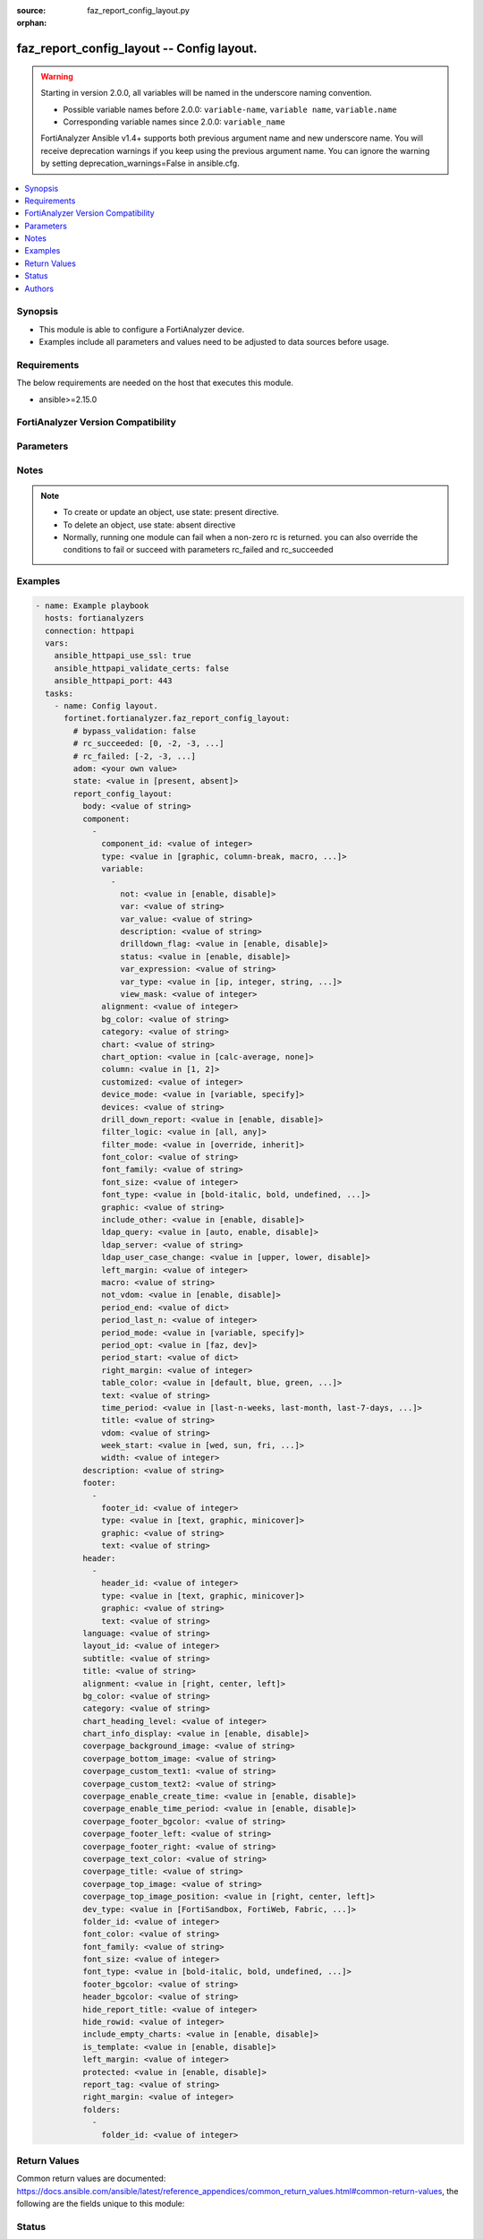 :source: faz_report_config_layout.py

:orphan:

.. _faz_report_config_layout:

faz_report_config_layout -- Config layout.
++++++++++++++++++++++++++++++++++++++++++

.. versionadded:: 1.5.0

.. warning::
   Starting in version 2.0.0, all variables will be named in the underscore naming convention.

   - Possible variable names before 2.0.0: ``variable-name``, ``variable name``, ``variable.name``
   - Corresponding variable names since 2.0.0: ``variable_name``
  
   FortiAnalyzer Ansible v1.4+ supports both previous argument name and new underscore name.
   You will receive deprecation warnings if you keep using the previous argument name.
   You can ignore the warning by setting deprecation_warnings=False in ansible.cfg.

.. contents::
   :local:
   :depth: 1


Synopsis
--------

- This module is able to configure a FortiAnalyzer device.
- Examples include all parameters and values need to be adjusted to data sources before usage.


Requirements
------------
The below requirements are needed on the host that executes this module.

- ansible>=2.15.0


FortiAnalyzer Version Compatibility
------------------------------------
.. raw:: html

 <br>
 <p>Supported Version Ranges: <code class="docutils literal notranslate">v6.2.1 -> latest</code></p>




Parameters
----------

.. raw:: html

 <ul>
 <li><span class="li-head">access_token</span> -The token to access FortiAnalyzer without using ansible_username and ansible_password. <span class="li-normal">type: str</span> <span class="li-required">required: false</span></li>
 <li><span class="li-head">enable_log</span> - Enable/Disable logging for task <span class="li-normal">type: bool</span> <span class="li-required">required: false</span> <span class="li-normal"> default: False</span> </li>
 <li><span class="li-head">forticloud_access_token</span> - Access token of forticloud analyzer API users. <span class="li-normal">type: str</span> <span class="li-required">required: false</span> </li>
 <li><span class="li-head">log_path</span> - The path to save log. Used if enable_log is true. Please use absolute path instead of relative path. If the log_path setting is incorrect, the log will be saved in /tmp/fortianalyzer.ansible.log<span class="li-normal">type: str</span> <span class="li-required">required: false</span> <span class="li-normal"> default: "/tmp/fortianalyzer.ansible.log"</span> </li>
 <li><span class="li-head">proposed_method</span> - The overridden method for the underlying Json RPC request <span class="li-normal">type: str</span> <span class="li-required">required: false</span> <span class="li-normal"> choices: set, update, add</span> </li>
 <li><span class="li-head">bypass_validation</span> - Only set to True when module schema diffs with FortiAnalyzer API structure, module continues to execute without validating parameters <span class="li-normal">type: bool</span> <span class="li-required">required: false</span> <span class="li-normal"> default: False</span> </li>
 <li><span class="li-head">rc_succeeded</span> - The rc codes list with which the conditions to succeed will be overriden <span class="li-normal">type: list</span> <span class="li-required">required: false</span> </li>
 <li><span class="li-head">rc_failed</span> - The rc codes list with which the conditions to fail will be overriden <span class="li-normal">type: list</span> <span class="li-required">required: false</span> </li>
 <li><span class="li-head">state</span> - The directive to create, update or delete an object <span class="li-normal">type: str</span> <span class="li-required">required: true</span> <span class="li-normal"> choices: present, absent</span> </li>
 <li><span class="li-head">adom</span> - The parameter in requested url <span class="li-normal">type: str</span> <span class="li-required">required: true</span> </li>
 <li><span class="li-head">report_config_layout</span> - Config layout. <span class="li-normal">type: dict</span></li>
 <ul class="ul-self">
 <li><span class="li-head">body</span> - No description for the parameter <span class="li-normal">type: str</span>  <a id='label0' href="javascript:ContentClick('label1', 'label0');" onmouseover="ContentPreview('label1');" onmouseout="ContentUnpreview('label1');" title="click to collapse or expand..."> more... </a>
 <div id="label1" style="display:none">
 <p>Supported Version Ranges: <code class="docutils literal notranslate">v6.2.1 -> latest</code></p>
 </div>
 </li>
 <li><span class="li-head">component</span> - No description for the parameter <span class="li-normal">type: list of dict</span>
 <a id='label2' href="javascript:ContentClick('label3', 'label2');" onmouseover="ContentPreview('label3');" onmouseout="ContentUnpreview('label3');" title="click to collapse or expand..."> more... </a>
 <div id="label3" style="display:none">
 <p>Supported Version Ranges: <code class="docutils literal notranslate">v6.2.1 -> latest</code></p>
 </div>
 <ul class="ul-self">
 <li><span class="li-head">component_id</span> - No description for the parameter <span class="li-normal">type: int</span>  <a id='label4' href="javascript:ContentClick('label5', 'label4');" onmouseover="ContentPreview('label5');" onmouseout="ContentUnpreview('label5');" title="click to collapse or expand..."> more... </a>
 <div id="label5" style="display:none">
 <p>Supported Version Ranges: <code class="docutils literal notranslate">v6.2.1 -> latest</code></p>
 </div>
 </li>
 <li><span class="li-head">type</span> - No description for the parameter <span class="li-normal">type: str</span>  <span class="li-normal">choices: [graphic, column-break, macro, section, chart, heading2, heading3, heading1, page-break, text]</span>  <a id='label6' href="javascript:ContentClick('label7', 'label6');" onmouseover="ContentPreview('label7');" onmouseout="ContentUnpreview('label7');" title="click to collapse or expand..."> more... </a>
 <div id="label7" style="display:none">
 <p>Supported Version Ranges: <code class="docutils literal notranslate">v6.2.1 -> latest</code></p>
 </div>
 </li>
 <li><span class="li-head">variable</span> - No description for the parameter <span class="li-normal">type: list of dict</span>
 <a id='label8' href="javascript:ContentClick('label9', 'label8');" onmouseover="ContentPreview('label9');" onmouseout="ContentUnpreview('label9');" title="click to collapse or expand..."> more... </a>
 <div id="label9" style="display:none">
 <p>Supported Version Ranges: <code class="docutils literal notranslate">v6.2.1 -> latest</code></p>
 </div>
 <ul class="ul-self">
 <li><span class="li-head">not</span> - No description for the parameter <span class="li-normal">type: str</span>  <span class="li-normal">choices: [enable, disable]</span>  <a id='label10' href="javascript:ContentClick('label11', 'label10');" onmouseover="ContentPreview('label11');" onmouseout="ContentUnpreview('label11');" title="click to collapse or expand..."> more... </a>
 <div id="label11" style="display:none">
 <p>Supported Version Ranges: <code class="docutils literal notranslate">v6.2.1 -> latest</code></p>
 </div>
 </li>
 <li><span class="li-head">var</span> - No description for the parameter <span class="li-normal">type: str</span>  <a id='label12' href="javascript:ContentClick('label13', 'label12');" onmouseover="ContentPreview('label13');" onmouseout="ContentUnpreview('label13');" title="click to collapse or expand..."> more... </a>
 <div id="label13" style="display:none">
 <p>Supported Version Ranges: <code class="docutils literal notranslate">v6.2.1 -> latest</code></p>
 </div>
 </li>
 <li><span class="li-head">var_value</span> - No description for the parameter <span class="li-normal">type: str</span>  <a id='label14' href="javascript:ContentClick('label15', 'label14');" onmouseover="ContentPreview('label15');" onmouseout="ContentUnpreview('label15');" title="click to collapse or expand..."> more... </a>
 <div id="label15" style="display:none">
 <p>Supported Version Ranges: <code class="docutils literal notranslate">v6.2.1 -> latest</code></p>
 </div>
 </li>
 <li><span class="li-head">description</span> - No description for the parameter <span class="li-normal">type: str</span>  <a id='label16' href="javascript:ContentClick('label17', 'label16');" onmouseover="ContentPreview('label17');" onmouseout="ContentUnpreview('label17');" title="click to collapse or expand..."> more... </a>
 <div id="label17" style="display:none">
 <p>Supported Version Ranges: <code class="docutils literal notranslate">v6.2.2 -> v6.2.12</code></p>
 </div>
 </li>
 <li><span class="li-head">drilldown_flag</span> - No description for the parameter <span class="li-normal">type: str</span>  <span class="li-normal">choices: [enable, disable]</span>  <span class="li-normal">default: disable</span>  <a id='label18' href="javascript:ContentClick('label19', 'label18');" onmouseover="ContentPreview('label19');" onmouseout="ContentUnpreview('label19');" title="click to collapse or expand..."> more... </a>
 <div id="label19" style="display:none">
 <p>Supported Version Ranges: <code class="docutils literal notranslate">v6.2.2 -> v6.2.12</code></p>
 </div>
 </li>
 <li><span class="li-head">status</span> - No description for the parameter <span class="li-normal">type: str</span>  <span class="li-normal">choices: [enable, disable]</span>  <span class="li-normal">default: disable</span>  <a id='label20' href="javascript:ContentClick('label21', 'label20');" onmouseover="ContentPreview('label21');" onmouseout="ContentUnpreview('label21');" title="click to collapse or expand..."> more... </a>
 <div id="label21" style="display:none">
 <p>Supported Version Ranges: <code class="docutils literal notranslate">v6.2.2 -> v6.2.12</code></p>
 </div>
 </li>
 <li><span class="li-head">var_expression</span> - No description for the parameter <span class="li-normal">type: str</span>  <a id='label22' href="javascript:ContentClick('label23', 'label22');" onmouseover="ContentPreview('label23');" onmouseout="ContentUnpreview('label23');" title="click to collapse or expand..."> more... </a>
 <div id="label23" style="display:none">
 <p>Supported Version Ranges: <code class="docutils literal notranslate">v6.2.2 -> v6.2.12</code></p>
 </div>
 </li>
 <li><span class="li-head">var_type</span> - No description for the parameter <span class="li-normal">type: str</span>  <span class="li-normal">choices: [ip, integer, string, datetime]</span>  <a id='label24' href="javascript:ContentClick('label25', 'label24');" onmouseover="ContentPreview('label25');" onmouseout="ContentUnpreview('label25');" title="click to collapse or expand..."> more... </a>
 <div id="label25" style="display:none">
 <p>Supported Version Ranges: <code class="docutils literal notranslate">v6.2.2 -> v6.2.12</code></p>
 </div>
 </li>
 <li><span class="li-head">view_mask</span> - No description for the parameter <span class="li-normal">type: int</span>  <span class="li-normal">default: 0</span>  <a id='label26' href="javascript:ContentClick('label27', 'label26');" onmouseover="ContentPreview('label27');" onmouseout="ContentUnpreview('label27');" title="click to collapse or expand..."> more... </a>
 <div id="label27" style="display:none">
 <p>Supported Version Ranges: <code class="docutils literal notranslate">v6.2.2 -> v6.2.12</code></p>
 </div>
 </li>
 </ul>
 <li><span class="li-head">alignment</span> - No description for the parameter <span class="li-normal">type: int</span>  <a id='label28' href="javascript:ContentClick('label29', 'label28');" onmouseover="ContentPreview('label29');" onmouseout="ContentUnpreview('label29');" title="click to collapse or expand..."> more... </a>
 <div id="label29" style="display:none">
 <p>Supported Version Ranges: <code class="docutils literal notranslate">v6.2.2 -> v6.2.12</code></p>
 </div>
 </li>
 <li><span class="li-head">bg_color</span> - No description for the parameter <span class="li-normal">type: str</span>  <a id='label30' href="javascript:ContentClick('label31', 'label30');" onmouseover="ContentPreview('label31');" onmouseout="ContentUnpreview('label31');" title="click to collapse or expand..."> more... </a>
 <div id="label31" style="display:none">
 <p>Supported Version Ranges: <code class="docutils literal notranslate">v6.2.2 -> v6.2.12</code></p>
 </div>
 </li>
 <li><span class="li-head">category</span> - No description for the parameter <span class="li-normal">type: str</span>  <a id='label32' href="javascript:ContentClick('label33', 'label32');" onmouseover="ContentPreview('label33');" onmouseout="ContentUnpreview('label33');" title="click to collapse or expand..."> more... </a>
 <div id="label33" style="display:none">
 <p>Supported Version Ranges: <code class="docutils literal notranslate">v6.2.2 -> v6.2.12</code></p>
 </div>
 </li>
 <li><span class="li-head">chart</span> - No description for the parameter <span class="li-normal">type: str</span>  <a id='label34' href="javascript:ContentClick('label35', 'label34');" onmouseover="ContentPreview('label35');" onmouseout="ContentUnpreview('label35');" title="click to collapse or expand..."> more... </a>
 <div id="label35" style="display:none">
 <p>Supported Version Ranges: <code class="docutils literal notranslate">v6.2.2 -> v6.2.12</code></p>
 </div>
 </li>
 <li><span class="li-head">chart_option</span> - No description for the parameter <span class="li-normal">type: str</span>  <span class="li-normal">choices: [calc-average, none]</span>  <a id='label36' href="javascript:ContentClick('label37', 'label36');" onmouseover="ContentPreview('label37');" onmouseout="ContentUnpreview('label37');" title="click to collapse or expand..."> more... </a>
 <div id="label37" style="display:none">
 <p>Supported Version Ranges: <code class="docutils literal notranslate">v6.2.2 -> v6.2.12</code></p>
 </div>
 </li>
 <li><span class="li-head">column</span> - No description for the parameter <span class="li-normal">type: str</span>  <span class="li-normal">choices: [1, 2]</span>  <span class="li-normal">default: </span>  <a id='label38' href="javascript:ContentClick('label39', 'label38');" onmouseover="ContentPreview('label39');" onmouseout="ContentUnpreview('label39');" title="click to collapse or expand..."> more... </a>
 <div id="label39" style="display:none">
 <p>Supported Version Ranges: <code class="docutils literal notranslate">v6.2.2 -> v6.2.12</code></p>
 </div>
 </li>
 <li><span class="li-head">customized</span> - No description for the parameter <span class="li-normal">type: int</span>  <span class="li-normal">default: 0</span>  <a id='label40' href="javascript:ContentClick('label41', 'label40');" onmouseover="ContentPreview('label41');" onmouseout="ContentUnpreview('label41');" title="click to collapse or expand..."> more... </a>
 <div id="label41" style="display:none">
 <p>Supported Version Ranges: <code class="docutils literal notranslate">v6.2.2 -> v6.2.12</code></p>
 </div>
 </li>
 <li><span class="li-head">device_mode</span> - No description for the parameter <span class="li-normal">type: str</span>  <span class="li-normal">choices: [variable, specify]</span>  <span class="li-normal">default: variable</span>  <a id='label42' href="javascript:ContentClick('label43', 'label42');" onmouseover="ContentPreview('label43');" onmouseout="ContentUnpreview('label43');" title="click to collapse or expand..."> more... </a>
 <div id="label43" style="display:none">
 <p>Supported Version Ranges: <code class="docutils literal notranslate">v6.2.2 -> v6.2.12</code></p>
 </div>
 </li>
 <li><span class="li-head">devices</span> - No description for the parameter <span class="li-normal">type: str</span>  <span class="li-normal">default: All_FortiGate</span>  <a id='label44' href="javascript:ContentClick('label45', 'label44');" onmouseover="ContentPreview('label45');" onmouseout="ContentUnpreview('label45');" title="click to collapse or expand..."> more... </a>
 <div id="label45" style="display:none">
 <p>Supported Version Ranges: <code class="docutils literal notranslate">v6.2.2 -> v6.2.12</code></p>
 </div>
 </li>
 <li><span class="li-head">drill_down_report</span> - No description for the parameter <span class="li-normal">type: str</span>  <span class="li-normal">choices: [enable, disable]</span>  <span class="li-normal">default: disable</span>  <a id='label46' href="javascript:ContentClick('label47', 'label46');" onmouseover="ContentPreview('label47');" onmouseout="ContentUnpreview('label47');" title="click to collapse or expand..."> more... </a>
 <div id="label47" style="display:none">
 <p>Supported Version Ranges: <code class="docutils literal notranslate">v6.2.2 -> v6.2.12</code></p>
 </div>
 </li>
 <li><span class="li-head">filter_logic</span> - No description for the parameter <span class="li-normal">type: str</span>  <span class="li-normal">choices: [all, any]</span>  <span class="li-normal">default: all</span>  <a id='label48' href="javascript:ContentClick('label49', 'label48');" onmouseover="ContentPreview('label49');" onmouseout="ContentUnpreview('label49');" title="click to collapse or expand..."> more... </a>
 <div id="label49" style="display:none">
 <p>Supported Version Ranges: <code class="docutils literal notranslate">v6.2.2 -> v6.2.12</code></p>
 </div>
 </li>
 <li><span class="li-head">filter_mode</span> - No description for the parameter <span class="li-normal">type: str</span>  <span class="li-normal">choices: [override, inherit]</span>  <span class="li-normal">default: inherit</span>  <a id='label50' href="javascript:ContentClick('label51', 'label50');" onmouseover="ContentPreview('label51');" onmouseout="ContentUnpreview('label51');" title="click to collapse or expand..."> more... </a>
 <div id="label51" style="display:none">
 <p>Supported Version Ranges: <code class="docutils literal notranslate">v6.2.2 -> v6.2.12</code></p>
 </div>
 </li>
 <li><span class="li-head">font_color</span> - No description for the parameter <span class="li-normal">type: str</span>  <a id='label52' href="javascript:ContentClick('label53', 'label52');" onmouseover="ContentPreview('label53');" onmouseout="ContentUnpreview('label53');" title="click to collapse or expand..."> more... </a>
 <div id="label53" style="display:none">
 <p>Supported Version Ranges: <code class="docutils literal notranslate">v6.2.2 -> v6.2.12</code></p>
 </div>
 </li>
 <li><span class="li-head">font_family</span> - No description for the parameter <span class="li-normal">type: str</span>  <a id='label54' href="javascript:ContentClick('label55', 'label54');" onmouseover="ContentPreview('label55');" onmouseout="ContentUnpreview('label55');" title="click to collapse or expand..."> more... </a>
 <div id="label55" style="display:none">
 <p>Supported Version Ranges: <code class="docutils literal notranslate">v6.2.2 -> v6.2.12</code></p>
 </div>
 </li>
 <li><span class="li-head">font_size</span> - No description for the parameter <span class="li-normal">type: int</span>  <a id='label56' href="javascript:ContentClick('label57', 'label56');" onmouseover="ContentPreview('label57');" onmouseout="ContentUnpreview('label57');" title="click to collapse or expand..."> more... </a>
 <div id="label57" style="display:none">
 <p>Supported Version Ranges: <code class="docutils literal notranslate">v6.2.2 -> v6.2.12</code></p>
 </div>
 </li>
 <li><span class="li-head">font_type</span> - No description for the parameter <span class="li-normal">type: str</span>  <span class="li-normal">choices: [bold-italic, bold, undefined, italic, normal]</span>  <span class="li-normal">default: undefined</span>  <a id='label58' href="javascript:ContentClick('label59', 'label58');" onmouseover="ContentPreview('label59');" onmouseout="ContentUnpreview('label59');" title="click to collapse or expand..."> more... </a>
 <div id="label59" style="display:none">
 <p>Supported Version Ranges: <code class="docutils literal notranslate">v6.2.2 -> v6.2.12</code></p>
 </div>
 </li>
 <li><span class="li-head">graphic</span> - No description for the parameter <span class="li-normal">type: str</span>  <a id='label60' href="javascript:ContentClick('label61', 'label60');" onmouseover="ContentPreview('label61');" onmouseout="ContentUnpreview('label61');" title="click to collapse or expand..."> more... </a>
 <div id="label61" style="display:none">
 <p>Supported Version Ranges: <code class="docutils literal notranslate">v6.2.2 -> v6.2.12</code></p>
 </div>
 </li>
 <li><span class="li-head">include_other</span> - No description for the parameter <span class="li-normal">type: str</span>  <span class="li-normal">choices: [enable, disable]</span>  <span class="li-normal">default: enable</span>  <a id='label62' href="javascript:ContentClick('label63', 'label62');" onmouseover="ContentPreview('label63');" onmouseout="ContentUnpreview('label63');" title="click to collapse or expand..."> more... </a>
 <div id="label63" style="display:none">
 <p>Supported Version Ranges: <code class="docutils literal notranslate">v6.2.2 -> v6.2.12</code></p>
 </div>
 </li>
 <li><span class="li-head">ldap_query</span> - No description for the parameter <span class="li-normal">type: str</span>  <span class="li-normal">choices: [auto, enable, disable]</span>  <span class="li-normal">default: auto</span>  <a id='label64' href="javascript:ContentClick('label65', 'label64');" onmouseover="ContentPreview('label65');" onmouseout="ContentUnpreview('label65');" title="click to collapse or expand..."> more... </a>
 <div id="label65" style="display:none">
 <p>Supported Version Ranges: <code class="docutils literal notranslate">v6.2.2 -> v6.2.12</code></p>
 </div>
 </li>
 <li><span class="li-head">ldap_server</span> - No description for the parameter <span class="li-normal">type: str</span>  <a id='label66' href="javascript:ContentClick('label67', 'label66');" onmouseover="ContentPreview('label67');" onmouseout="ContentUnpreview('label67');" title="click to collapse or expand..."> more... </a>
 <div id="label67" style="display:none">
 <p>Supported Version Ranges: <code class="docutils literal notranslate">v6.2.2 -> v6.2.12</code></p>
 </div>
 </li>
 <li><span class="li-head">ldap_user_case_change</span> - No description for the parameter <span class="li-normal">type: str</span>  <span class="li-normal">choices: [upper, lower, disable]</span>  <span class="li-normal">default: </span>  <a id='label68' href="javascript:ContentClick('label69', 'label68');" onmouseover="ContentPreview('label69');" onmouseout="ContentUnpreview('label69');" title="click to collapse or expand..."> more... </a>
 <div id="label69" style="display:none">
 <p>Supported Version Ranges: <code class="docutils literal notranslate">v6.2.2 -> v6.2.12</code></p>
 </div>
 </li>
 <li><span class="li-head">left_margin</span> - No description for the parameter <span class="li-normal">type: int</span>  <a id='label70' href="javascript:ContentClick('label71', 'label70');" onmouseover="ContentPreview('label71');" onmouseout="ContentUnpreview('label71');" title="click to collapse or expand..."> more... </a>
 <div id="label71" style="display:none">
 <p>Supported Version Ranges: <code class="docutils literal notranslate">v6.2.2 -> v6.2.12</code></p>
 </div>
 </li>
 <li><span class="li-head">macro</span> - No description for the parameter <span class="li-normal">type: str</span>  <a id='label72' href="javascript:ContentClick('label73', 'label72');" onmouseover="ContentPreview('label73');" onmouseout="ContentUnpreview('label73');" title="click to collapse or expand..."> more... </a>
 <div id="label73" style="display:none">
 <p>Supported Version Ranges: <code class="docutils literal notranslate">v6.2.2 -> v6.2.12</code></p>
 </div>
 </li>
 <li><span class="li-head">not_vdom</span> - No description for the parameter <span class="li-normal">type: str</span>  <span class="li-normal">choices: [enable, disable]</span>  <span class="li-normal">default: disable</span>  <a id='label74' href="javascript:ContentClick('label75', 'label74');" onmouseover="ContentPreview('label75');" onmouseout="ContentUnpreview('label75');" title="click to collapse or expand..."> more... </a>
 <div id="label75" style="display:none">
 <p>Supported Version Ranges: <code class="docutils literal notranslate">v6.2.2 -> v6.2.12</code></p>
 </div>
 </li>
 <li><span class="li-head">period_end</span> - No description for the parameter <span class="li-normal">type: list of dict</span>
 <a id='label76' href="javascript:ContentClick('label77', 'label76');" onmouseover="ContentPreview('label77');" onmouseout="ContentUnpreview('label77');" title="click to collapse or expand..."> more... </a>
 <div id="label77" style="display:none">
 <p>Supported Version Ranges: <code class="docutils literal notranslate">v6.2.2 -> v6.2.12</code></p>
 </div>
 <ul class="ul-self">
 </ul>
 <li><span class="li-head">period_last_n</span> - No description for the parameter <span class="li-normal">type: int</span>  <a id='label78' href="javascript:ContentClick('label79', 'label78');" onmouseover="ContentPreview('label79');" onmouseout="ContentUnpreview('label79');" title="click to collapse or expand..."> more... </a>
 <div id="label79" style="display:none">
 <p>Supported Version Ranges: <code class="docutils literal notranslate">v6.2.2 -> v6.2.12</code></p>
 </div>
 </li>
 <li><span class="li-head">period_mode</span> - No description for the parameter <span class="li-normal">type: str</span>  <span class="li-normal">choices: [variable, specify]</span>  <span class="li-normal">default: variable</span>  <a id='label80' href="javascript:ContentClick('label81', 'label80');" onmouseover="ContentPreview('label81');" onmouseout="ContentUnpreview('label81');" title="click to collapse or expand..."> more... </a>
 <div id="label81" style="display:none">
 <p>Supported Version Ranges: <code class="docutils literal notranslate">v6.2.2 -> v6.2.12</code></p>
 </div>
 </li>
 <li><span class="li-head">period_opt</span> - No description for the parameter <span class="li-normal">type: str</span>  <span class="li-normal">choices: [faz, dev]</span>  <span class="li-normal">default: </span>  <a id='label82' href="javascript:ContentClick('label83', 'label82');" onmouseover="ContentPreview('label83');" onmouseout="ContentUnpreview('label83');" title="click to collapse or expand..."> more... </a>
 <div id="label83" style="display:none">
 <p>Supported Version Ranges: <code class="docutils literal notranslate">v6.2.2 -> v6.2.12</code></p>
 </div>
 </li>
 <li><span class="li-head">period_start</span> - No description for the parameter <span class="li-normal">type: list of dict</span>
 <a id='label84' href="javascript:ContentClick('label85', 'label84');" onmouseover="ContentPreview('label85');" onmouseout="ContentUnpreview('label85');" title="click to collapse or expand..."> more... </a>
 <div id="label85" style="display:none">
 <p>Supported Version Ranges: <code class="docutils literal notranslate">v6.2.2 -> v6.2.12</code></p>
 </div>
 <ul class="ul-self">
 </ul>
 <li><span class="li-head">right_margin</span> - No description for the parameter <span class="li-normal">type: int</span>  <a id='label86' href="javascript:ContentClick('label87', 'label86');" onmouseover="ContentPreview('label87');" onmouseout="ContentUnpreview('label87');" title="click to collapse or expand..."> more... </a>
 <div id="label87" style="display:none">
 <p>Supported Version Ranges: <code class="docutils literal notranslate">v6.2.2 -> v6.2.12</code></p>
 </div>
 </li>
 <li><span class="li-head">table_color</span> - No description for the parameter <span class="li-normal">type: str</span>  <span class="li-normal">choices: [default, blue, green, red]</span>  <span class="li-normal">default: default</span>  <a id='label88' href="javascript:ContentClick('label89', 'label88');" onmouseover="ContentPreview('label89');" onmouseout="ContentUnpreview('label89');" title="click to collapse or expand..."> more... </a>
 <div id="label89" style="display:none">
 <p>Supported Version Ranges: <code class="docutils literal notranslate">v6.2.2 -> v6.2.12</code></p>
 </div>
 </li>
 <li><span class="li-head">text</span> - No description for the parameter <span class="li-normal">type: str</span>  <a id='label90' href="javascript:ContentClick('label91', 'label90');" onmouseover="ContentPreview('label91');" onmouseout="ContentUnpreview('label91');" title="click to collapse or expand..."> more... </a>
 <div id="label91" style="display:none">
 <p>Supported Version Ranges: <code class="docutils literal notranslate">v6.2.2 -> v6.2.12</code></p>
 </div>
 </li>
 <li><span class="li-head">time_period</span> - No description for the parameter <span class="li-normal">type: str</span>  <span class="li-normal">choices: [last-n-weeks, last-month, last-7-days, last-week, yesterday, this-month, this-week, last-30-days, last-quarter, last-2-weeks, this-quarter, last-n-days, last-14-days, this-year, other, today, last-n-hours]</span>  <span class="li-normal">default: </span>  <a id='label92' href="javascript:ContentClick('label93', 'label92');" onmouseover="ContentPreview('label93');" onmouseout="ContentUnpreview('label93');" title="click to collapse or expand..."> more... </a>
 <div id="label93" style="display:none">
 <p>Supported Version Ranges: <code class="docutils literal notranslate">v6.2.2 -> v6.2.12</code></p>
 </div>
 </li>
 <li><span class="li-head">title</span> - No description for the parameter <span class="li-normal">type: str</span>  <a id='label94' href="javascript:ContentClick('label95', 'label94');" onmouseover="ContentPreview('label95');" onmouseout="ContentUnpreview('label95');" title="click to collapse or expand..."> more... </a>
 <div id="label95" style="display:none">
 <p>Supported Version Ranges: <code class="docutils literal notranslate">v6.2.2 -> v6.2.12</code></p>
 </div>
 </li>
 <li><span class="li-head">vdom</span> - No description for the parameter <span class="li-normal">type: str</span>  <a id='label96' href="javascript:ContentClick('label97', 'label96');" onmouseover="ContentPreview('label97');" onmouseout="ContentUnpreview('label97');" title="click to collapse or expand..."> more... </a>
 <div id="label97" style="display:none">
 <p>Supported Version Ranges: <code class="docutils literal notranslate">v6.2.2 -> v6.2.12</code></p>
 </div>
 </li>
 <li><span class="li-head">week_start</span> - No description for the parameter <span class="li-normal">type: str</span>  <span class="li-normal">choices: [wed, sun, fri, thr, mon, tue, sat]</span>  <span class="li-normal">default: </span>  <a id='label98' href="javascript:ContentClick('label99', 'label98');" onmouseover="ContentPreview('label99');" onmouseout="ContentUnpreview('label99');" title="click to collapse or expand..."> more... </a>
 <div id="label99" style="display:none">
 <p>Supported Version Ranges: <code class="docutils literal notranslate">v6.2.2 -> v6.2.12</code></p>
 </div>
 </li>
 <li><span class="li-head">width</span> - No description for the parameter <span class="li-normal">type: int</span>  <a id='label100' href="javascript:ContentClick('label101', 'label100');" onmouseover="ContentPreview('label101');" onmouseout="ContentUnpreview('label101');" title="click to collapse or expand..."> more... </a>
 <div id="label101" style="display:none">
 <p>Supported Version Ranges: <code class="docutils literal notranslate">v6.2.2 -> v6.2.12</code></p>
 </div>
 </li>
 </ul>
 <li><span class="li-head">description</span> - No description for the parameter <span class="li-normal">type: str</span>  <a id='label102' href="javascript:ContentClick('label103', 'label102');" onmouseover="ContentPreview('label103');" onmouseout="ContentUnpreview('label103');" title="click to collapse or expand..."> more... </a>
 <div id="label103" style="display:none">
 <p>Supported Version Ranges: <code class="docutils literal notranslate">v6.2.1 -> latest</code></p>
 </div>
 </li>
 <li><span class="li-head">footer</span> - No description for the parameter <span class="li-normal">type: list of dict</span>
 <a id='label104' href="javascript:ContentClick('label105', 'label104');" onmouseover="ContentPreview('label105');" onmouseout="ContentUnpreview('label105');" title="click to collapse or expand..."> more... </a>
 <div id="label105" style="display:none">
 <p>Supported Version Ranges: <code class="docutils literal notranslate">v6.2.1 -> latest</code></p>
 </div>
 <ul class="ul-self">
 <li><span class="li-head">footer_id</span> - No description for the parameter <span class="li-normal">type: int</span>  <a id='label106' href="javascript:ContentClick('label107', 'label106');" onmouseover="ContentPreview('label107');" onmouseout="ContentUnpreview('label107');" title="click to collapse or expand..."> more... </a>
 <div id="label107" style="display:none">
 <p>Supported Version Ranges: <code class="docutils literal notranslate">v6.2.1 -> latest</code></p>
 </div>
 </li>
 <li><span class="li-head">type</span> - No description for the parameter <span class="li-normal">type: str</span>  <span class="li-normal">choices: [text, graphic, minicover]</span>  <a id='label108' href="javascript:ContentClick('label109', 'label108');" onmouseover="ContentPreview('label109');" onmouseout="ContentUnpreview('label109');" title="click to collapse or expand..."> more... </a>
 <div id="label109" style="display:none">
 <p>Supported Version Ranges: <code class="docutils literal notranslate">v6.2.1 -> latest</code></p>
 </div>
 </li>
 <li><span class="li-head">graphic</span> - No description for the parameter <span class="li-normal">type: str</span>  <a id='label110' href="javascript:ContentClick('label111', 'label110');" onmouseover="ContentPreview('label111');" onmouseout="ContentUnpreview('label111');" title="click to collapse or expand..."> more... </a>
 <div id="label111" style="display:none">
 <p>Supported Version Ranges: <code class="docutils literal notranslate">v6.2.2 -> v6.2.12</code></p>
 </div>
 </li>
 <li><span class="li-head">text</span> - No description for the parameter <span class="li-normal">type: str</span>  <a id='label112' href="javascript:ContentClick('label113', 'label112');" onmouseover="ContentPreview('label113');" onmouseout="ContentUnpreview('label113');" title="click to collapse or expand..."> more... </a>
 <div id="label113" style="display:none">
 <p>Supported Version Ranges: <code class="docutils literal notranslate">v6.2.2 -> v6.2.12</code></p>
 </div>
 </li>
 </ul>
 <li><span class="li-head">header</span> - No description for the parameter <span class="li-normal">type: list of dict</span>
 <a id='label114' href="javascript:ContentClick('label115', 'label114');" onmouseover="ContentPreview('label115');" onmouseout="ContentUnpreview('label115');" title="click to collapse or expand..."> more... </a>
 <div id="label115" style="display:none">
 <p>Supported Version Ranges: <code class="docutils literal notranslate">v6.2.1 -> latest</code></p>
 </div>
 <ul class="ul-self">
 <li><span class="li-head">header_id</span> - No description for the parameter <span class="li-normal">type: int</span>  <a id='label116' href="javascript:ContentClick('label117', 'label116');" onmouseover="ContentPreview('label117');" onmouseout="ContentUnpreview('label117');" title="click to collapse or expand..."> more... </a>
 <div id="label117" style="display:none">
 <p>Supported Version Ranges: <code class="docutils literal notranslate">v6.2.1 -> latest</code></p>
 </div>
 </li>
 <li><span class="li-head">type</span> - No description for the parameter <span class="li-normal">type: str</span>  <span class="li-normal">choices: [text, graphic, minicover]</span>  <a id='label118' href="javascript:ContentClick('label119', 'label118');" onmouseover="ContentPreview('label119');" onmouseout="ContentUnpreview('label119');" title="click to collapse or expand..."> more... </a>
 <div id="label119" style="display:none">
 <p>Supported Version Ranges: <code class="docutils literal notranslate">v6.2.1 -> latest</code></p>
 </div>
 </li>
 <li><span class="li-head">graphic</span> - No description for the parameter <span class="li-normal">type: str</span>  <a id='label120' href="javascript:ContentClick('label121', 'label120');" onmouseover="ContentPreview('label121');" onmouseout="ContentUnpreview('label121');" title="click to collapse or expand..."> more... </a>
 <div id="label121" style="display:none">
 <p>Supported Version Ranges: <code class="docutils literal notranslate">v6.2.2 -> v6.2.12</code></p>
 </div>
 </li>
 <li><span class="li-head">text</span> - No description for the parameter <span class="li-normal">type: str</span>  <a id='label122' href="javascript:ContentClick('label123', 'label122');" onmouseover="ContentPreview('label123');" onmouseout="ContentUnpreview('label123');" title="click to collapse or expand..."> more... </a>
 <div id="label123" style="display:none">
 <p>Supported Version Ranges: <code class="docutils literal notranslate">v6.2.2 -> v6.2.12</code></p>
 </div>
 </li>
 </ul>
 <li><span class="li-head">language</span> - No description for the parameter <span class="li-normal">type: str</span>  <a id='label124' href="javascript:ContentClick('label125', 'label124');" onmouseover="ContentPreview('label125');" onmouseout="ContentUnpreview('label125');" title="click to collapse or expand..."> more... </a>
 <div id="label125" style="display:none">
 <p>Supported Version Ranges: <code class="docutils literal notranslate">v6.2.1 -> latest</code></p>
 </div>
 </li>
 <li><span class="li-head">layout_id</span> - No description for the parameter <span class="li-normal">type: int</span>  <a id='label126' href="javascript:ContentClick('label127', 'label126');" onmouseover="ContentPreview('label127');" onmouseout="ContentUnpreview('label127');" title="click to collapse or expand..."> more... </a>
 <div id="label127" style="display:none">
 <p>Supported Version Ranges: <code class="docutils literal notranslate">v6.2.1 -> latest</code></p>
 </div>
 </li>
 <li><span class="li-head">subtitle</span> - No description for the parameter <span class="li-normal">type: str</span>  <a id='label128' href="javascript:ContentClick('label129', 'label128');" onmouseover="ContentPreview('label129');" onmouseout="ContentUnpreview('label129');" title="click to collapse or expand..."> more... </a>
 <div id="label129" style="display:none">
 <p>Supported Version Ranges: <code class="docutils literal notranslate">v6.2.1 -> latest</code></p>
 </div>
 </li>
 <li><span class="li-head">title</span> - No description for the parameter <span class="li-normal">type: str</span>  <a id='label130' href="javascript:ContentClick('label131', 'label130');" onmouseover="ContentPreview('label131');" onmouseout="ContentUnpreview('label131');" title="click to collapse or expand..."> more... </a>
 <div id="label131" style="display:none">
 <p>Supported Version Ranges: <code class="docutils literal notranslate">v6.2.1 -> latest</code></p>
 </div>
 </li>
 <li><span class="li-head">alignment</span> - No description for the parameter <span class="li-normal">type: str</span>  <span class="li-normal">choices: [right, center, left]</span>  <span class="li-normal">default: left</span>  <a id='label132' href="javascript:ContentClick('label133', 'label132');" onmouseover="ContentPreview('label133');" onmouseout="ContentUnpreview('label133');" title="click to collapse or expand..."> more... </a>
 <div id="label133" style="display:none">
 <p>Supported Version Ranges: <code class="docutils literal notranslate">v6.2.2 -> v6.2.12</code></p>
 </div>
 </li>
 <li><span class="li-head">bg_color</span> - No description for the parameter <span class="li-normal">type: str</span>  <span class="li-normal">default: #FFFFFF</span>  <a id='label134' href="javascript:ContentClick('label135', 'label134');" onmouseover="ContentPreview('label135');" onmouseout="ContentUnpreview('label135');" title="click to collapse or expand..."> more... </a>
 <div id="label135" style="display:none">
 <p>Supported Version Ranges: <code class="docutils literal notranslate">v6.2.2 -> v6.2.12</code></p>
 </div>
 </li>
 <li><span class="li-head">category</span> - No description for the parameter <span class="li-normal">type: str</span>  <a id='label136' href="javascript:ContentClick('label137', 'label136');" onmouseover="ContentPreview('label137');" onmouseout="ContentUnpreview('label137');" title="click to collapse or expand..."> more... </a>
 <div id="label137" style="display:none">
 <p>Supported Version Ranges: <code class="docutils literal notranslate">v6.2.2 -> v6.2.12</code></p>
 </div>
 </li>
 <li><span class="li-head">chart_heading_level</span> - No description for the parameter <span class="li-normal">type: int</span>  <span class="li-normal">default: 2</span>  <a id='label138' href="javascript:ContentClick('label139', 'label138');" onmouseover="ContentPreview('label139');" onmouseout="ContentUnpreview('label139');" title="click to collapse or expand..."> more... </a>
 <div id="label139" style="display:none">
 <p>Supported Version Ranges: <code class="docutils literal notranslate">v6.2.2 -> v6.2.12</code></p>
 </div>
 </li>
 <li><span class="li-head">chart_info_display</span> - No description for the parameter <span class="li-normal">type: str</span>  <span class="li-normal">choices: [enable, disable]</span>  <span class="li-normal">default: disable</span>  <a id='label140' href="javascript:ContentClick('label141', 'label140');" onmouseover="ContentPreview('label141');" onmouseout="ContentUnpreview('label141');" title="click to collapse or expand..."> more... </a>
 <div id="label141" style="display:none">
 <p>Supported Version Ranges: <code class="docutils literal notranslate">v6.2.2 -> v6.2.12</code></p>
 </div>
 </li>
 <li><span class="li-head">coverpage_background_image</span> - No description for the parameter <span class="li-normal">type: str</span>  <span class="li-normal">default: {sys_img_path}/def_cover_bgimg_ver1.png</span>  <a id='label142' href="javascript:ContentClick('label143', 'label142');" onmouseover="ContentPreview('label143');" onmouseout="ContentUnpreview('label143');" title="click to collapse or expand..."> more... </a>
 <div id="label143" style="display:none">
 <p>Supported Version Ranges: <code class="docutils literal notranslate">v6.2.2 -> v6.2.12</code></p>
 </div>
 </li>
 <li><span class="li-head">coverpage_bottom_image</span> - No description for the parameter <span class="li-normal">type: str</span>  <span class="li-normal">default: </span>  <a id='label144' href="javascript:ContentClick('label145', 'label144');" onmouseover="ContentPreview('label145');" onmouseout="ContentUnpreview('label145');" title="click to collapse or expand..."> more... </a>
 <div id="label145" style="display:none">
 <p>Supported Version Ranges: <code class="docutils literal notranslate">v6.2.2 -> v6.2.12</code></p>
 </div>
 </li>
 <li><span class="li-head">coverpage_custom_text1</span> - No description for the parameter <span class="li-normal">type: str</span>  <span class="li-normal">default: </span>  <a id='label146' href="javascript:ContentClick('label147', 'label146');" onmouseover="ContentPreview('label147');" onmouseout="ContentUnpreview('label147');" title="click to collapse or expand..."> more... </a>
 <div id="label147" style="display:none">
 <p>Supported Version Ranges: <code class="docutils literal notranslate">v6.2.2 -> v6.2.12</code></p>
 </div>
 </li>
 <li><span class="li-head">coverpage_custom_text2</span> - No description for the parameter <span class="li-normal">type: str</span>  <span class="li-normal">default: </span>  <a id='label148' href="javascript:ContentClick('label149', 'label148');" onmouseover="ContentPreview('label149');" onmouseout="ContentUnpreview('label149');" title="click to collapse or expand..."> more... </a>
 <div id="label149" style="display:none">
 <p>Supported Version Ranges: <code class="docutils literal notranslate">v6.2.2 -> v6.2.12</code></p>
 </div>
 </li>
 <li><span class="li-head">coverpage_enable_create_time</span> - No description for the parameter <span class="li-normal">type: str</span>  <span class="li-normal">choices: [enable, disable]</span>  <span class="li-normal">default: enable</span>  <a id='label150' href="javascript:ContentClick('label151', 'label150');" onmouseover="ContentPreview('label151');" onmouseout="ContentUnpreview('label151');" title="click to collapse or expand..."> more... </a>
 <div id="label151" style="display:none">
 <p>Supported Version Ranges: <code class="docutils literal notranslate">v6.2.2 -> v6.2.12</code></p>
 </div>
 </li>
 <li><span class="li-head">coverpage_enable_time_period</span> - No description for the parameter <span class="li-normal">type: str</span>  <span class="li-normal">choices: [enable, disable]</span>  <span class="li-normal">default: enable</span>  <a id='label152' href="javascript:ContentClick('label153', 'label152');" onmouseover="ContentPreview('label153');" onmouseout="ContentUnpreview('label153');" title="click to collapse or expand..."> more... </a>
 <div id="label153" style="display:none">
 <p>Supported Version Ranges: <code class="docutils literal notranslate">v6.2.2 -> v6.2.12</code></p>
 </div>
 </li>
 <li><span class="li-head">coverpage_footer_bgcolor</span> - No description for the parameter <span class="li-normal">type: str</span>  <span class="li-normal">default: transparent</span>  <a id='label154' href="javascript:ContentClick('label155', 'label154');" onmouseover="ContentPreview('label155');" onmouseout="ContentUnpreview('label155');" title="click to collapse or expand..."> more... </a>
 <div id="label155" style="display:none">
 <p>Supported Version Ranges: <code class="docutils literal notranslate">v6.2.2 -> v6.2.12</code></p>
 </div>
 </li>
 <li><span class="li-head">coverpage_footer_left</span> - No description for the parameter <span class="li-normal">type: str</span>  <span class="li-normal">default: </span>  <a id='label156' href="javascript:ContentClick('label157', 'label156');" onmouseover="ContentPreview('label157');" onmouseout="ContentUnpreview('label157');" title="click to collapse or expand..."> more... </a>
 <div id="label157" style="display:none">
 <p>Supported Version Ranges: <code class="docutils literal notranslate">v6.2.2 -> v6.2.12</code></p>
 </div>
 </li>
 <li><span class="li-head">coverpage_footer_right</span> - No description for the parameter <span class="li-normal">type: str</span>  <span class="li-normal">default: </span>  <a id='label158' href="javascript:ContentClick('label159', 'label158');" onmouseover="ContentPreview('label159');" onmouseout="ContentUnpreview('label159');" title="click to collapse or expand..."> more... </a>
 <div id="label159" style="display:none">
 <p>Supported Version Ranges: <code class="docutils literal notranslate">v6.2.2 -> v6.2.12</code></p>
 </div>
 </li>
 <li><span class="li-head">coverpage_text_color</span> - No description for the parameter <span class="li-normal">type: str</span>  <span class="li-normal">default: #000000</span>  <a id='label160' href="javascript:ContentClick('label161', 'label160');" onmouseover="ContentPreview('label161');" onmouseout="ContentUnpreview('label161');" title="click to collapse or expand..."> more... </a>
 <div id="label161" style="display:none">
 <p>Supported Version Ranges: <code class="docutils literal notranslate">v6.2.2 -> v6.2.12</code></p>
 </div>
 </li>
 <li><span class="li-head">coverpage_title</span> - No description for the parameter <span class="li-normal">type: str</span>  <span class="li-normal">default: {default}</span>  <a id='label162' href="javascript:ContentClick('label163', 'label162');" onmouseover="ContentPreview('label163');" onmouseout="ContentUnpreview('label163');" title="click to collapse or expand..."> more... </a>
 <div id="label163" style="display:none">
 <p>Supported Version Ranges: <code class="docutils literal notranslate">v6.2.2 -> v6.2.12</code></p>
 </div>
 </li>
 <li><span class="li-head">coverpage_top_image</span> - No description for the parameter <span class="li-normal">type: str</span>  <span class="li-normal">default: </span>  <a id='label164' href="javascript:ContentClick('label165', 'label164');" onmouseover="ContentPreview('label165');" onmouseout="ContentUnpreview('label165');" title="click to collapse or expand..."> more... </a>
 <div id="label165" style="display:none">
 <p>Supported Version Ranges: <code class="docutils literal notranslate">v6.2.2 -> v6.2.12</code></p>
 </div>
 </li>
 <li><span class="li-head">coverpage_top_image_position</span> - No description for the parameter <span class="li-normal">type: str</span>  <span class="li-normal">choices: [right, center, left]</span>  <span class="li-normal">default: center</span>  <a id='label166' href="javascript:ContentClick('label167', 'label166');" onmouseover="ContentPreview('label167');" onmouseout="ContentUnpreview('label167');" title="click to collapse or expand..."> more... </a>
 <div id="label167" style="display:none">
 <p>Supported Version Ranges: <code class="docutils literal notranslate">v6.2.2 -> v6.2.12</code></p>
 </div>
 </li>
 <li><span class="li-head">dev_type</span> - No description for the parameter <span class="li-normal">type: str</span>  <span class="li-normal">choices: [FortiSandbox, FortiWeb, Fabric, Syslog, FortiCache, FortiAuthenticator, FortiMail, FortiProxy, FortiManager, FortiNAC, FortiAnalyzer, FortiClient, FortiDDoS, FortiGate, FortiFirewall]</span>  <span class="li-normal">default: FortiGate</span>  <a id='label168' href="javascript:ContentClick('label169', 'label168');" onmouseover="ContentPreview('label169');" onmouseout="ContentUnpreview('label169');" title="click to collapse or expand..."> more... </a>
 <div id="label169" style="display:none">
 <p>Supported Version Ranges: <code class="docutils literal notranslate">v6.2.2 -> v6.2.12</code></p>
 </div>
 </li>
 <li><span class="li-head">folder_id</span> - No description for the parameter <span class="li-normal">type: int</span>  <span class="li-normal">default: 0</span>  <a id='label170' href="javascript:ContentClick('label171', 'label170');" onmouseover="ContentPreview('label171');" onmouseout="ContentUnpreview('label171');" title="click to collapse or expand..."> more... </a>
 <div id="label171" style="display:none">
 <p>Supported Version Ranges: <code class="docutils literal notranslate">v6.2.2 -> v6.2.12</code></p>
 </div>
 </li>
 <li><span class="li-head">font_color</span> - No description for the parameter <span class="li-normal">type: str</span>  <span class="li-normal">default: #000000</span>  <a id='label172' href="javascript:ContentClick('label173', 'label172');" onmouseover="ContentPreview('label173');" onmouseout="ContentUnpreview('label173');" title="click to collapse or expand..."> more... </a>
 <div id="label173" style="display:none">
 <p>Supported Version Ranges: <code class="docutils literal notranslate">v6.2.2 -> v6.2.12</code></p>
 </div>
 </li>
 <li><span class="li-head">font_family</span> - No description for the parameter <span class="li-normal">type: str</span>  <span class="li-normal">default: "Open Sans"</span>  <a id='label174' href="javascript:ContentClick('label175', 'label174');" onmouseover="ContentPreview('label175');" onmouseout="ContentUnpreview('label175');" title="click to collapse or expand..."> more... </a>
 <div id="label175" style="display:none">
 <p>Supported Version Ranges: <code class="docutils literal notranslate">v6.2.2 -> v6.2.12</code></p>
 </div>
 </li>
 <li><span class="li-head">font_size</span> - No description for the parameter <span class="li-normal">type: int</span>  <span class="li-normal">default: 12</span>  <a id='label176' href="javascript:ContentClick('label177', 'label176');" onmouseover="ContentPreview('label177');" onmouseout="ContentUnpreview('label177');" title="click to collapse or expand..."> more... </a>
 <div id="label177" style="display:none">
 <p>Supported Version Ranges: <code class="docutils literal notranslate">v6.2.2 -> v6.2.12</code></p>
 </div>
 </li>
 <li><span class="li-head">font_type</span> - No description for the parameter <span class="li-normal">type: str</span>  <span class="li-normal">choices: [bold-italic, bold, undefined, italic, normal]</span>  <span class="li-normal">default: normal</span>  <a id='label178' href="javascript:ContentClick('label179', 'label178');" onmouseover="ContentPreview('label179');" onmouseout="ContentUnpreview('label179');" title="click to collapse or expand..."> more... </a>
 <div id="label179" style="display:none">
 <p>Supported Version Ranges: <code class="docutils literal notranslate">v6.2.2 -> v6.2.12</code></p>
 </div>
 </li>
 <li><span class="li-head">footer_bgcolor</span> - No description for the parameter <span class="li-normal">type: str</span>  <span class="li-normal">default: #FFFFFF</span>  <a id='label180' href="javascript:ContentClick('label181', 'label180');" onmouseover="ContentPreview('label181');" onmouseout="ContentUnpreview('label181');" title="click to collapse or expand..."> more... </a>
 <div id="label181" style="display:none">
 <p>Supported Version Ranges: <code class="docutils literal notranslate">v6.2.2 -> v6.2.12</code></p>
 </div>
 </li>
 <li><span class="li-head">header_bgcolor</span> - No description for the parameter <span class="li-normal">type: str</span>  <span class="li-normal">default: #FFFFFF</span>  <a id='label182' href="javascript:ContentClick('label183', 'label182');" onmouseover="ContentPreview('label183');" onmouseout="ContentUnpreview('label183');" title="click to collapse or expand..."> more... </a>
 <div id="label183" style="display:none">
 <p>Supported Version Ranges: <code class="docutils literal notranslate">v6.2.2 -> v6.2.12</code></p>
 </div>
 </li>
 <li><span class="li-head">hide_report_title</span> - No description for the parameter <span class="li-normal">type: int</span>  <span class="li-normal">default: 0</span>  <a id='label184' href="javascript:ContentClick('label185', 'label184');" onmouseover="ContentPreview('label185');" onmouseout="ContentUnpreview('label185');" title="click to collapse or expand..."> more... </a>
 <div id="label185" style="display:none">
 <p>Supported Version Ranges: <code class="docutils literal notranslate">v6.2.2 -> v6.2.12</code></p>
 </div>
 </li>
 <li><span class="li-head">hide_rowid</span> - No description for the parameter <span class="li-normal">type: int</span>  <span class="li-normal">default: 0</span>  <a id='label186' href="javascript:ContentClick('label187', 'label186');" onmouseover="ContentPreview('label187');" onmouseout="ContentUnpreview('label187');" title="click to collapse or expand..."> more... </a>
 <div id="label187" style="display:none">
 <p>Supported Version Ranges: <code class="docutils literal notranslate">v6.2.2 -> v6.2.12</code></p>
 </div>
 </li>
 <li><span class="li-head">include_empty_charts</span> - No description for the parameter <span class="li-normal">type: str</span>  <span class="li-normal">choices: [enable, disable]</span>  <span class="li-normal">default: enable</span>  <a id='label188' href="javascript:ContentClick('label189', 'label188');" onmouseover="ContentPreview('label189');" onmouseout="ContentUnpreview('label189');" title="click to collapse or expand..."> more... </a>
 <div id="label189" style="display:none">
 <p>Supported Version Ranges: <code class="docutils literal notranslate">v6.2.2 -> v6.2.12</code></p>
 </div>
 </li>
 <li><span class="li-head">is_template</span> - No description for the parameter <span class="li-normal">type: str</span>  <span class="li-normal">choices: [enable, disable]</span>  <span class="li-normal">default: disable</span>  <a id='label190' href="javascript:ContentClick('label191', 'label190');" onmouseover="ContentPreview('label191');" onmouseout="ContentUnpreview('label191');" title="click to collapse or expand..."> more... </a>
 <div id="label191" style="display:none">
 <p>Supported Version Ranges: <code class="docutils literal notranslate">v6.2.2 -> v6.2.12</code></p>
 </div>
 </li>
 <li><span class="li-head">left_margin</span> - No description for the parameter <span class="li-normal">type: int</span>  <span class="li-normal">default: 6</span>  <a id='label192' href="javascript:ContentClick('label193', 'label192');" onmouseover="ContentPreview('label193');" onmouseout="ContentUnpreview('label193');" title="click to collapse or expand..."> more... </a>
 <div id="label193" style="display:none">
 <p>Supported Version Ranges: <code class="docutils literal notranslate">v6.2.2 -> v6.2.12</code></p>
 </div>
 </li>
 <li><span class="li-head">protected</span> - No description for the parameter <span class="li-normal">type: str</span>  <span class="li-normal">choices: [enable, disable]</span>  <span class="li-normal">default: disable</span>  <a id='label194' href="javascript:ContentClick('label195', 'label194');" onmouseover="ContentPreview('label195');" onmouseout="ContentUnpreview('label195');" title="click to collapse or expand..."> more... </a>
 <div id="label195" style="display:none">
 <p>Supported Version Ranges: <code class="docutils literal notranslate">v6.2.2 -> v6.2.12</code></p>
 </div>
 </li>
 <li><span class="li-head">report_tag</span> - No description for the parameter <span class="li-normal">type: str</span>  <span class="li-normal">default: </span>  <a id='label196' href="javascript:ContentClick('label197', 'label196');" onmouseover="ContentPreview('label197');" onmouseout="ContentUnpreview('label197');" title="click to collapse or expand..."> more... </a>
 <div id="label197" style="display:none">
 <p>Supported Version Ranges: <code class="docutils literal notranslate">v6.2.2 -> v6.2.12</code></p>
 </div>
 </li>
 <li><span class="li-head">right_margin</span> - No description for the parameter <span class="li-normal">type: int</span>  <span class="li-normal">default: 6</span>  <a id='label198' href="javascript:ContentClick('label199', 'label198');" onmouseover="ContentPreview('label199');" onmouseout="ContentUnpreview('label199');" title="click to collapse or expand..."> more... </a>
 <div id="label199" style="display:none">
 <p>Supported Version Ranges: <code class="docutils literal notranslate">v6.2.2 -> v6.2.12</code></p>
 </div>
 </li>
 <li><span class="li-head">folders</span> - No description for the parameter <span class="li-normal">type: list of dict</span>
 <a id='label200' href="javascript:ContentClick('label201', 'label200');" onmouseover="ContentPreview('label201');" onmouseout="ContentUnpreview('label201');" title="click to collapse or expand..."> more... </a>
 <div id="label201" style="display:none">
 <p>Supported Version Ranges: <code class="docutils literal notranslate">v7.0.0 -> latest</code></p>
 </div>
 <ul class="ul-self">
 <li><span class="li-head">folder_id</span> - No description for the parameter <span class="li-normal">type: int</span>  <a id='label202' href="javascript:ContentClick('label203', 'label202');" onmouseover="ContentPreview('label203');" onmouseout="ContentUnpreview('label203');" title="click to collapse or expand..."> more... </a>
 <div id="label203" style="display:none">
 <p>Supported Version Ranges: <code class="docutils literal notranslate">v7.0.0 -> latest</code></p>
 </div>
 </li>
 </ul>
 </ul>
 </ul>



Notes
-----
.. note::

   - To create or update an object, use state: present directive.
   - To delete an object, use state: absent directive
   - Normally, running one module can fail when a non-zero rc is returned. you can also override the conditions to fail or succeed with parameters rc_failed and rc_succeeded

Examples
--------

.. code-block:: yaml+jinja

  - name: Example playbook
    hosts: fortianalyzers
    connection: httpapi
    vars:
      ansible_httpapi_use_ssl: true
      ansible_httpapi_validate_certs: false
      ansible_httpapi_port: 443
    tasks:
      - name: Config layout.
        fortinet.fortianalyzer.faz_report_config_layout:
          # bypass_validation: false
          # rc_succeeded: [0, -2, -3, ...]
          # rc_failed: [-2, -3, ...]
          adom: <your own value>
          state: <value in [present, absent]>
          report_config_layout:
            body: <value of string>
            component:
              -
                component_id: <value of integer>
                type: <value in [graphic, column-break, macro, ...]>
                variable:
                  -
                    not: <value in [enable, disable]>
                    var: <value of string>
                    var_value: <value of string>
                    description: <value of string>
                    drilldown_flag: <value in [enable, disable]>
                    status: <value in [enable, disable]>
                    var_expression: <value of string>
                    var_type: <value in [ip, integer, string, ...]>
                    view_mask: <value of integer>
                alignment: <value of integer>
                bg_color: <value of string>
                category: <value of string>
                chart: <value of string>
                chart_option: <value in [calc-average, none]>
                column: <value in [1, 2]>
                customized: <value of integer>
                device_mode: <value in [variable, specify]>
                devices: <value of string>
                drill_down_report: <value in [enable, disable]>
                filter_logic: <value in [all, any]>
                filter_mode: <value in [override, inherit]>
                font_color: <value of string>
                font_family: <value of string>
                font_size: <value of integer>
                font_type: <value in [bold-italic, bold, undefined, ...]>
                graphic: <value of string>
                include_other: <value in [enable, disable]>
                ldap_query: <value in [auto, enable, disable]>
                ldap_server: <value of string>
                ldap_user_case_change: <value in [upper, lower, disable]>
                left_margin: <value of integer>
                macro: <value of string>
                not_vdom: <value in [enable, disable]>
                period_end: <value of dict>
                period_last_n: <value of integer>
                period_mode: <value in [variable, specify]>
                period_opt: <value in [faz, dev]>
                period_start: <value of dict>
                right_margin: <value of integer>
                table_color: <value in [default, blue, green, ...]>
                text: <value of string>
                time_period: <value in [last-n-weeks, last-month, last-7-days, ...]>
                title: <value of string>
                vdom: <value of string>
                week_start: <value in [wed, sun, fri, ...]>
                width: <value of integer>
            description: <value of string>
            footer:
              -
                footer_id: <value of integer>
                type: <value in [text, graphic, minicover]>
                graphic: <value of string>
                text: <value of string>
            header:
              -
                header_id: <value of integer>
                type: <value in [text, graphic, minicover]>
                graphic: <value of string>
                text: <value of string>
            language: <value of string>
            layout_id: <value of integer>
            subtitle: <value of string>
            title: <value of string>
            alignment: <value in [right, center, left]>
            bg_color: <value of string>
            category: <value of string>
            chart_heading_level: <value of integer>
            chart_info_display: <value in [enable, disable]>
            coverpage_background_image: <value of string>
            coverpage_bottom_image: <value of string>
            coverpage_custom_text1: <value of string>
            coverpage_custom_text2: <value of string>
            coverpage_enable_create_time: <value in [enable, disable]>
            coverpage_enable_time_period: <value in [enable, disable]>
            coverpage_footer_bgcolor: <value of string>
            coverpage_footer_left: <value of string>
            coverpage_footer_right: <value of string>
            coverpage_text_color: <value of string>
            coverpage_title: <value of string>
            coverpage_top_image: <value of string>
            coverpage_top_image_position: <value in [right, center, left]>
            dev_type: <value in [FortiSandbox, FortiWeb, Fabric, ...]>
            folder_id: <value of integer>
            font_color: <value of string>
            font_family: <value of string>
            font_size: <value of integer>
            font_type: <value in [bold-italic, bold, undefined, ...]>
            footer_bgcolor: <value of string>
            header_bgcolor: <value of string>
            hide_report_title: <value of integer>
            hide_rowid: <value of integer>
            include_empty_charts: <value in [enable, disable]>
            is_template: <value in [enable, disable]>
            left_margin: <value of integer>
            protected: <value in [enable, disable]>
            report_tag: <value of string>
            right_margin: <value of integer>
            folders:
              -
                folder_id: <value of integer>
  


Return Values
-------------

Common return values are documented: https://docs.ansible.com/ansible/latest/reference_appendices/common_return_values.html#common-return-values, the following are the fields unique to this module:

.. raw:: html

  <ul>
    <li><span class="li-return">meta</span> - The result of the request. <span class="li-normal">returned: always</span> <span class="li-normal">type: dict</span></li>
    <ul class="ul-self">
      <li><span class="li-return">request_url</span> - The full url requested. <span class="li-normal">returned: always</span> <span class="li-normal">type: str</span> <span class="li-normal">sample: /sys/login/user</span></li>
      <li><span class="li-return">response_code</span> - The status of api request. <span class="li-normal">returned: always</span> <span class="li-normal">type: int</span> <span class="li-normal">sample: 0</span></li>
      <li><span class="li-return">response_data</span> - The data body of the api response. <span class="li-normal">returned: optional</span> <span class="li-normal">type: list or dict</span></li>
      <li><span class="li-return">response_message</span> - The descriptive message of the api response. <span class="li-normal">returned: always</span> <span class="li-normal">type: str</span> <span class="li-normal">sample: OK</span></li>
      <li><span class="li-return">system_information</span> - The information of the target system. <span class="li-normal">returned: always</span> <span class="li-normal">type: dict</span></li>
    </ul>
    <li><span class="li-return">rc</span> - The status the request. <span class="li-normal">returned: always</span> <span class="li-normal">type: int</span> <span class="li-normal">sample: 0</span></li>
    <li><span class="li-return">version_check_warning</span> - Warning if the parameters used in the playbook are not supported by the current fortianalyzer version. <span class="li-normal">returned: if params are not supported in the current version</span> <span class="li-normal">type: list</span></li>
  </ul>


Status
------

- This module is not guaranteed to have a backwards compatible interface.


Authors
-------

- Xinwei Du (@dux-fortinet)
- Link Zheng (@chillancezen)
- Jie Xue (@JieX19)
- Frank Shen (@fshen01)
- Hongbin Lu (@fgtdev-hblu)


.. hint::

   If you notice any issues in this documentation, you can create a pull request to improve it.



